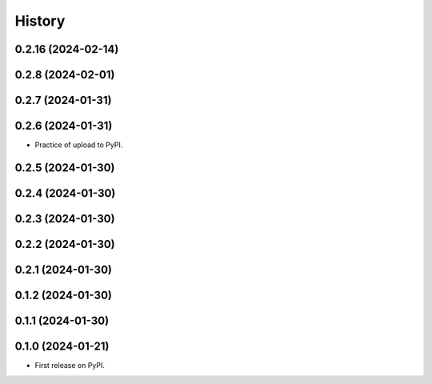 =======
History
=======


0.2.16 (2024-02-14)
-----------------------
0.2.8 (2024-02-01)
------------------
0.2.7 (2024-01-31)
------------------
0.2.6 (2024-01-31)
------------------

* Practice of upload to PyPI.

0.2.5 (2024-01-30)
------------------
0.2.4 (2024-01-30)
------------------
0.2.3 (2024-01-30)
------------------
0.2.2 (2024-01-30)
------------------
0.2.1 (2024-01-30)
------------------
0.1.2 (2024-01-30)
------------------
0.1.1 (2024-01-30)
------------------
0.1.0 (2024-01-21)
------------------

* First release on PyPI.


